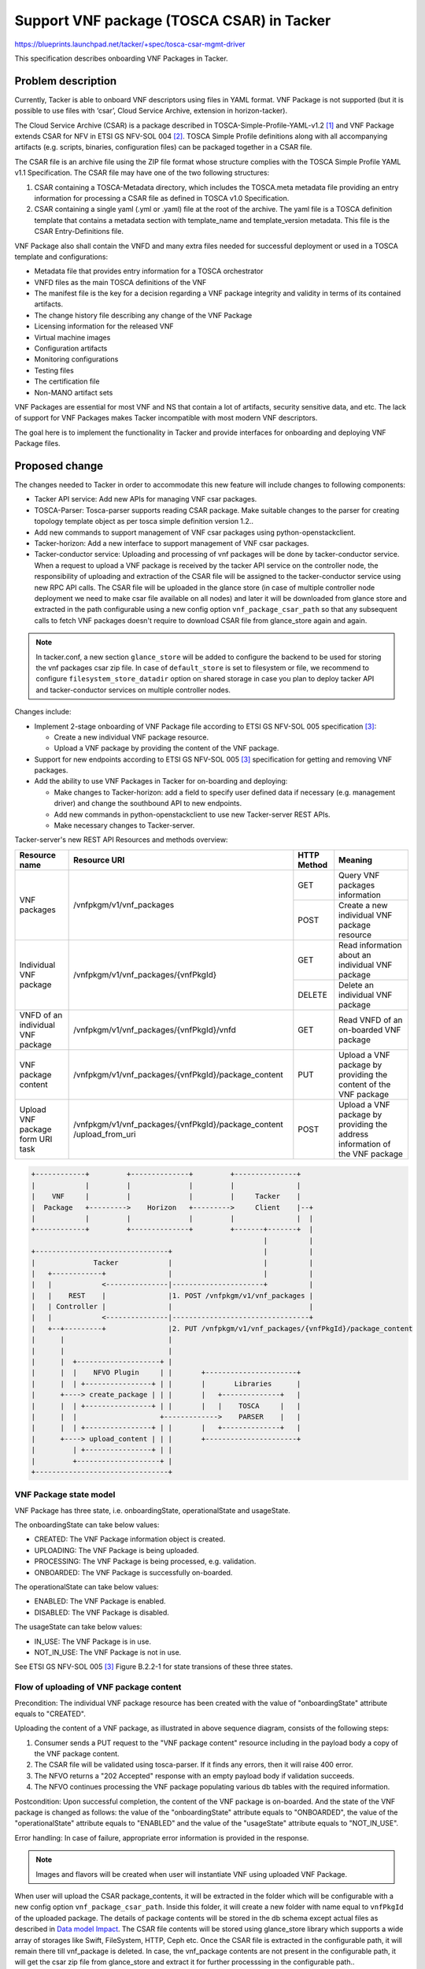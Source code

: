 ==========================================
Support VNF package (TOSCA CSAR) in Tacker
==========================================
https://blueprints.launchpad.net/tacker/+spec/tosca-csar-mgmt-driver

This specification describes onboarding VNF Packages in Tacker.

Problem description
===================

Currently, Tacker is able to onboard VNF descriptors using files in YAML
format. VNF Package is not supported (but it is possible to use files
with ‘csar’, Cloud Service Archive, extension in horizon-tacker).

The Cloud Service Archive (CSAR) is a package described in
TOSCA-Simple-Profile-YAML-v1.2 [#tosca]_ and VNF Package extends CSAR for
NFV in ETSI GS NFV-SOL 004 [#etsi_sol004]_. TOSCA Simple Profile
definitions along with all accompanying artifacts (e.g. scripts,
binaries, configuration files) can be packaged together in a CSAR file.

The CSAR file is an archive file using the ZIP file format whose
structure complies with the TOSCA Simple Profile YAML v1.1
Specification. The CSAR file may have one of the two following
structures:

#. CSAR containing a TOSCA-Metadata directory, which includes the TOSCA.meta
   metadata file providing an entry information for processing a CSAR file
   as defined in TOSCA v1.0 Specification.
#. CSAR containing a single yaml (.yml or .yaml) file at the root of the
   archive. The yaml file is a TOSCA definition template that contains a
   metadata section with template_name and template_version metadata.
   This file is the CSAR Entry-Definitions file.

VNF Package also shall contain the VNFD and many extra files needed for
successful deployment or used in a TOSCA template and configurations:

* Metadata file that provides entry information for a TOSCA orchestrator
* VNFD files as the main TOSCA definitions of the VNF
* The manifest file is the key for a decision regarding a VNF package
  integrity and validity in terms of its contained artifacts.
* The change history file describing any change of the VNF Package
* Licensing information for the released VNF
* Virtual machine images
* Configuration artifacts
* Monitoring configurations
* Testing files
* The certification file
* Non-MANO artifact sets

VNF Packages are essential for most VNF and NS that contain a lot of
artifacts, security sensitive data, and etc. The lack of support for VNF
Packages makes Tacker incompatible with most modern VNF descriptors.

The goal here is to implement the functionality in Tacker and provide
interfaces for onboarding and deploying VNF Package files.

Proposed change
===============

The changes needed to Tacker in order to accommodate this new feature
will include changes to following components:

* Tacker API service: Add new APIs for managing VNF csar packages.
* TOSCA-Parser: Tosca-parser supports reading CSAR package. Make suitable
  changes to the parser for creating topology template object as per tosca
  simple definition version 1.2..
* Add new commands to support management of VNF csar packages using
  python-openstackclient.
* Tacker-horizon: Add a new interface to support management of VNF csar
  packages.
* Tacker-conductor service: Uploading and processing of vnf packages will be
  done by tacker-conductor service. When a request to upload a VNF package
  is received by the tacker API service on the controller node, the
  responsibility of uploading and extraction of the CSAR file will be assigned
  to the tacker-conductor service using new RPC API calls. The CSAR file will
  be uploaded in the glance store (in case of multiple controller node
  deployment we need to make csar file available on all nodes) and later it
  will be downloaded from glance store and extracted in the path configurable
  using a new config option ``vnf_package_csar_path`` so that any subsequent
  calls to fetch VNF packages doesn't require to download CSAR file from
  glance_store again and again.

.. note:: In tacker.conf, a new section ``glance_store`` will be added to
          configure the backend to be used for storing the vnf packages csar
          zip file. In case of ``default_store`` is set to filesystem or file,
          we recommend to configure ``filesystem_store_datadir`` option on
          shared storage in case you plan to deploy tacker API and
          tacker-conductor services on multiple controller nodes.

Changes include:

* Implement 2-stage onboarding of VNF Package file according to ETSI GS
  NFV-SOL 005 specification [#etsi_sol005]_:

  * Create a new individual VNF package resource.
  * Upload a VNF package by providing the content of the VNF package.

* Support for new endpoints according to ETSI GS NFV-SOL 005
  [#etsi_sol005]_ specification for getting and removing VNF packages.

* Add the ability to use VNF Packages in Tacker for on-boarding and
  deploying:

  * Make changes to Tacker-horizon: add a field to specify user defined
    data if necessary (e.g. management driver) and change the southbound
    API to new endpoints.
  * Add new commands in python-openstackclient to use new Tacker-server
    REST APIs.
  * Make necessary changes to Tacker-server.

Tacker-server's new REST API Resources and methods overview:

+-------------------------+-----------------------------------------------------+-------------+----------------------------------------+
| Resource name           | Resource URI                                        | HTTP Method | Meaning                                |
+=========================+=====================================================+=============+========================================+
| VNF packages            | /vnfpkgm/v1/vnf_packages                            | GET         | Query VNF packages information         |
|                         |                                                     +-------------+----------------------------------------+
|                         |                                                     | POST        | Create a new individual VNF package    |
|                         |                                                     |             | resource                               |
+-------------------------+-----------------------------------------------------+-------------+----------------------------------------+
| Individual VNF package  | /vnfpkgm/v1/vnf_packages/{vnfPkgId}                 | GET         | Read information about an individual   |
|                         |                                                     |             | VNF package                            |
|                         |                                                     +-------------+----------------------------------------+
|                         |                                                     | DELETE      | Delete an individual VNF package       |
+-------------------------+-----------------------------------------------------+-------------+----------------------------------------+
| VNFD of an individual   | /vnfpkgm/v1/vnf_packages/{vnfPkgId}/vnfd            | GET         | Read VNFD of an on-boarded VNF package |
| VNF package             |                                                     |             |                                        |
+-------------------------+-----------------------------------------------------+-------------+----------------------------------------+
| VNF package content     | /vnfpkgm/v1/vnf_packages/{vnfPkgId}/package_content | PUT         | Upload a VNF package by providing      |
|                         |                                                     |             | the content of the VNF package         |
+-------------------------+-----------------------------------------------------+-------------+----------------------------------------+
| Upload VNF package form | /vnfpkgm/v1/vnf_packages/{vnfPkgId}/package_content | POST        | Upload a VNF package by providing the  |
| URI task                | /upload_from_uri                                    |             | address information of the VNF package |
+-------------------------+-----------------------------------------------------+-------------+----------------------------------------+

.. code-block:: console

    +------------+         +--------------+         +---------------+
    |            |         |              |         |               |
    |    VNF     |         |              |         |     Tacker    |
    |  Package   +--------->    Horizon   +--------->     Client    |--+
    |            |         |              |         |               |  |
    +------------+         +--------------+         +-------+-------+  |
                                                            |          |
    +--------------------------------+                      |          |
    |              Tacker            |                      |          |
    |   +------------+               |                      |          |
    |   |            <---------------|----------------------+          |
    |   |    REST    |               |1. POST /vnfpkgm/v1/vnf_packages |
    |   | Controller |               |                                 |
    |   |            <---------------|---------------------------------+
    |   +--+---------+               |2. PUT /vnfpkgm/v1/vnf_packages/{vnfPkgId}/package_content
    |      |                         |
    |      |                         |
    |      |  +--------------------+ |
    |      |  |    NFVO Plugin     | |       +----------------------+
    |      |  | +----------------+ | |       |       Libraries      |
    |      +----> create_package | | |       |   +--------------+   |
    |      |  | +----------------+ | |       |   |    TOSCA     |   |
    |      |  |                    +------------->    PARSER    |   |
    |      |  | +----------------+ | |       |   +--------------+   |
    |      +----> upload_content | | |       +----------------------+
    |         | +----------------+ | |
    |         +--------------------+ |
    +--------------------------------+

VNF Package state model
-----------------------

VNF Package has three state, i.e. onboardingState, operationalState and
usageState.

The onboardingState can take below values:

* CREATED: The VNF Package information object is created.
* UPLOADING: The VNF Package is being uploaded.
* PROCESSING: The VNF Package is being processed, e.g. validation.
* ONBOARDED: The VNF Package is successfully on-boarded.

The operationalState can take below values:

* ENABLED: The VNF Package is enabled.
* DISABLED: The VNF Package is disabled.

The usageState can take below values:

* IN_USE: The VNF Package is in use.
* NOT_IN_USE: The VNF Package is not in use.

See ETSI GS NFV-SOL 005 [#etsi_sol005]_ Figure B.2.2-1 for state
transions of these three states.

Flow of uploading of VNF package content
----------------------------------------

.. seqdiag::

  seqdiag {
    Consumer -> NFVO [label = "1. PUT .../vnf_packages/{vnfPkgId} package_content (VNF Package file)"];
    NFVO -> tosca-parser [label = "Parse the CSAR zip file"]
    NFVO <- tosca-parser [label = "Parsed CSAR successfully"]
    Consumer <- NFVO [label = "2. 202 Accepted"];
    NFVO -> NFVO [label = "NFVO continues processing VNF package"]
    NFVO -> NFVO [label = "Set VNF package
                           onboardingState=ONBOARDED,
                           operationalState=ENABLED and
                           usageState=NOT_IN_USE"]
  }

Precondition: The individual VNF package resource has been created with
the value of "onboardingState" attribute equals to "CREATED".

Uploading the content of a VNF package, as illustrated in above sequence
diagram, consists of the following steps:

#. Consumer sends a PUT request to the "VNF package content" resource
   including in the payload body a copy of the VNF package content.
#. The CSAR file will be validated using tosca-parser. If it finds any errors,
   then it will raise 400 error.
#. The NFVO returns a "202 Accepted" response with an empty payload body if
   validation succeeds.
#. The NFVO continues processing the VNF package populating various db tables
   with the required information.

Postcondition: Upon successful completion, the content of the VNF
package is on-boarded. And the state of the VNF package is changed as
follows: the value of the "onboardingState" attribute equals to
"ONBOARDED", the value of the "operationalState" attribute equals to
"ENABLED" and the value of the "usageState" attribute equals to
"NOT_IN_USE".

Error handling: In case of failure, appropriate error information is
provided in the response.

.. note:: Images and flavors will be created when user will instantiate
          VNF using uploaded VNF Package.

When user will upload the CSAR package_contents, it will be extracted in
the folder which will be configurable with a new config option
``vnf_package_csar_path``. Inside this folder, it will create a new
folder with name equal to ``vnfPkgId`` of the uploaded package. The
details of package contents will be stored in the db schema except
actual files as described in `Data model Impact`_. The CSAR file
contents will be stored using glance_store library which supports a wide
array of storages like Swift, FileSystem, HTTP, Ceph etc. Once the CSAR
file is extracted in the configurable path, it will remain there till
vnf_package is deleted. In case, the vnf_package contents are not
present in the configurable path, it will get the csar zip file from
glance_store and extract it for further processsing in the configurable
path..

.. code-block:: console

    +----------------------------+
    |    Server file storage     |
    |----------------------------|
    |                            |
    | /var/lib/tacker/<vnfPkgId> |
    |   -- TOSCA-Metadata        |
    |   -- definitions           |
    |   -- implementations       |
    |   -- ...                   |
    +----------------------------+

Data model Impact
-----------------

Add below new tables in 'tacker' database. The corresponding schemas are
detailed below:-

vnf_packages::
  `id` varchar(36) Pri

  `onboarding_state` varchar(255) NOT NULL

  `operational_state` varchar(255) NOT NULL

  `usage_state` varchar(255) NOT NULL

  `created_at` datetime NOT NULL

  `updated_at` datetime NOT NULL

  `deleted_at` datetime NULL

  `deleted` tinyint(1) NULL

  `tenant_id` varchar(64) NOT NULL

  `algorithm` varchar(64) NULL

  `hash` text varchar(128) NULL

  `location_glance_store` text NULL

  This table will have `uuid` as primary key.

vnf_packages_user_data::
  `id` int(11) Pri, auto_increment

  `package_uuid` varchar(36) NOT NULL

  `key` varchar(255) NOT NULL

  `value` varchar(255) NOT NULL

  `created_at` datetime NOT NULL

  `updated_at` datetime NOT NULL

  `deleted_at` datetime NULL

  `deleted` tinyint(1) NULL

  This table will have `id` as primary key. `package_uuid` will be foreign
  key of `vnf_packages`.`uuid`.

vnf_package_vnfd::
  `id` int(11) Pri, auto_increment

  `package_uuid` varchar(36) NOT NULL

  `vnfd_uuid` varchar(36) Unique, NULL

  `vnf_provider` varchar(255)

  `vnf_product_name` varchar(255)

  `vnf_software_version` varchar(255)

  `vnfd_version` varchar(255)

  `created_at` datetime NOT NULL

  `updated_at` datetime NOT NULL

  `deleted_at` datetime NULL

  `deleted` tinyint(1) NULL

  This table will have `id` as primary key. `package_uuid` will be foreign
  key of `vnf_packages`.`uuid`.

  note::
    The existing `vnfd` db tables will not used here. When the VNF
    Package will be uploaded, it will read the VNFD files and store
    basic information in this table like ``vnf_product_name``,
    ``vnf_software_version`` etc which can be returned when user will
    query information about an individual VNF package without the need
    to read that particular information from the VNF Package file.

vnf_software_images::
  `id` varchar(36) NOT NULL

  `package_uuid` varchar(36) NOT NULL

  `name` varchar(255) NOT NULL

  `provider` varchar(255) NOT NULL

  `version` varchar(255) NOT NULL

  `algorithm` varchar(64) NOT NULL

  `hash` text varchar(128) NOT NULL

  `container_format` varchar(20) NOT NULL

  `disk_format` varchar(20) NOT NULL

  `min_disk` int(11) NOT NULL

  `min_ram` int(11) NOT NULL

  `size` bigint(20) NOT NULL

  `image_path` text NOT NULL

  `created_at` datetime NOT NULL

  `updated_at` datetime NOT NULL

  `deleted_at` datetime NULL

  `deleted` tinyint(1) NULL

  This table will have `id` as primary key. `package_uuid` will be foreign
  key of `vnf_packages`.`uuid`.

vnf_software_image_metadata::
  `id` int(11) Pri, auto_increment

  `image_uuid` varchar(36) NOT NULL

  `key` varchar(255) NOT NULL

  `value` varchar(255) NOT NULL

  `created_at` datetime NOT NULL

  `updated_at` datetime NOT NULL

  `deleted_at` datetime NULL

  `deleted` tinyint(1) NULL

  This table will have `id` as primary key. `image_uuid` will be foreign
  key of `vnf_software_images.`image_uuid`.

vnf_artifacts::
  `id` varchar(36) NOT NULL

  `artifact_uuid` varchar(36) NOT NULL

  `package_uuid` varchar(36) NOT NULL

  `artifact_path` text NOT NULL

  `algorithm` varchar(64) NOT NULL

  `hash` varchar(128) NOT NULL

  `created_at` datetime NOT NULL

  `updated_at` datetime NOT NULL

  `deleted_at` datetime NULL

  `deleted` tinyint(1) NULL

  This table will have `id` as primary key. `package_uuid` will be foreign
  key of `vnf_packages`.`package_uuid`.

vnf_artifacts_metadata::
  `id` int(11) Pri, auto_increment

  `artifact_uuid` varchar(36) NOT NULL

  `key` varchar(255) NOT NULL

  `value` varchar(255) NOT NULL

  `created_at` datetime NOT NULL

  `updated_at` datetime NOT NULL

  `deleted_at` datetime NULL

  `deleted` tinyint(1) NULL

  This table will have `id` as primary key. `artifact_uuid` will be foreign
  key of `vnf_artifacts.`artifact_uuid`.

Implementation
==============

Assignee(s)
-----------

Primary assignee:
  Hiroyuki Jo <hiroyuki.jo.mt@hco.ntt.co.jp>

Other contributors:
  Tushar Patil <tushar.vitthal.patil@gmail.com>
  Niraj Singh <niraj.singh@nttdata.com>
  Neha Alhat <neha.alhat@nttdata.com>>

Work Items
----------

* Add new onboarding REST API Endpoints to Tacker-server
* Support for storing unpacked VNF Packages stored in local file system
* TOSCA-Parser: Add ability to use CSAR packages as a parameter of
  ToscaTemplate init method
* Add new plugin to support management of VNF Packages
* Changes for tacker-horizon and python-openstackclient for using new APIs
* Add unit and functional tests cases for onboarding of VNF Packages
* Provide user documentation and developer documentation which explains
  the new onboarding process

Dependencies
============

None

Testing
=======

Unit and functional test cases will be added for onboarding of VNF
Packages.

Documentation Impact
====================

Complete user guide will be added to explain how to deal with VNF
packages.

References
==========

.. [#tosca] http://docs.oasis-open.org/tosca/TOSCA-Simple-Profile-YAML/v1.2/TOSCA-Simple-Profile-YAML-v1.2.html
.. [#etsi_sol004] https://www.etsi.org/deliver/etsi_gs/NFV-SOL/001_099/004/02.06.01_60/gs_nfv-sol004v020601p.pdf
.. [#etsi_sol005] https://www.etsi.org/deliver/etsi_gs/NFV-SOL/001_099/005/02.06.01_60/gs_nfv-sol005v020601p.pdf
